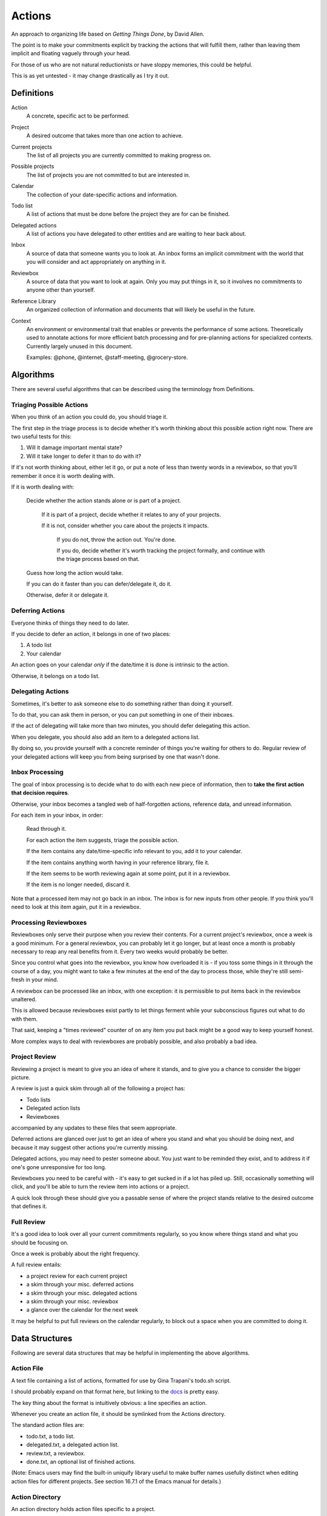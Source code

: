 =======
Actions
=======

An approach to organizing life based on *Getting Things Done*, by
David Allen.

The point is to make your commitments explicit by tracking the actions that
will fulfill them, rather than leaving them implicit and floating vaguely
through your head.

For those of us who are not natural reductionists or have sloppy memories, this
could be helpful.

This is as yet untested - it may change drastically as I try it out.


Definitions
===========

Action
  A concrete, specific act to be performed.

Project
  A desired outcome that takes more than one action to achieve.

Current projects
  The list of all projects you are currently committed to making progress on.

Possible projects
  The list of projects you are not committed to but are interested in.

Calendar
  The collection of your date-specific actions and information.

Todo list
  A list of actions that must be done before the project they are for can be
  finished.

Delegated actions
  A list of actions you have delegated to other entities and are waiting to
  hear back about.

Inbox
  A source of data that someone wants you to look at. An inbox forms an
  implicit commitment with the world that you will consider and act
  appropriately on anything in it.

Reviewbox
  A source of data that you want to look at again. Only you may put things in
  it, so it involves no commitments to anyone other than yourself.

Reference Library
  An organized collection of information and documents that will likely be
  useful in the future.

Context
  An environment or environmental trait that enables or prevents the
  performance of some actions. Theoretically used to annotate actions for more
  efficient batch processing and for pre-planning actions for specialized
  contexts. Currently largely unused in this document.

  Examples: @phone, @internet, @staff-meeting, @grocery-store.


Algorithms
==========

There are several useful algorithms that can be described using the terminology
from Definitions.


Triaging Possible Actions
-------------------------

When you think of an action you could do, you should triage it.

The first step in the triage process is to decide whether it's worth thinking
about this possible action right now. There are two useful tests for this:

1. Will it damage important mental state?
2. Will it take longer to defer it than to do with it?

If it's not worth thinking about, either let it go, or put a note of less than
twenty words in a reviewbox, so that you'll remember it once it is worth
dealing with.

If it is worth dealing with:

    Decide whether the action stands alone or is part of a project.

        If it is part of a project, decide whether it relates to any of your
        projects.

        If it is not, consider whether you care about the projects it impacts.

            If you do not, throw the action out. You're done.

            If you do, decide whether it's worth tracking the project formally,
            and continue with the triage process based on that.

    Guess how long the action would take.

    If you can do it faster than you can defer/delegate it, do it.

    Otherwise, defer it or delegate it.


Deferring Actions
-----------------

Everyone thinks of things they need to do later.

If you decide to defer an action, it belongs in one of two places:

1. A todo list
2. Your calendar

An action goes on your calendar *only* if the date/time it is done is intrinsic
to the action.

Otherwise, it belongs on a todo list.


Delegating Actions
------------------

Sometimes, it's better to ask someone else to do something rather than doing it
yourself.

To do that, you can ask them in person, or you can put something in one of
their inboxes.

If the act of delegating will take more than two minutes, you should defer delegating this action.

When you delegate, you should also add an item to a delegated actions list.

By doing so, you provide yourself with a concrete reminder of things you're
waiting for others to do. Regular review of your delegated actions will keep
you from being surprised by one that wasn't done.


Inbox Processing
----------------

The goal of inbox processing is to decide what to do with each new piece of
information, then to **take the first action that decision requires**.

Otherwise, your inbox becomes a tangled web of half-forgotten actions,
reference data, and unread information.

For each item in your inbox, in order:

    Read through it.

    For each action the item suggests, triage the possible action.

    If the item contains any date/time-specific info relevant to you, add it to
    your calendar.

    If the item contains anything worth having in your reference library,
    file it.

    If the item seems to be worth reviewing again at some point, put it in
    a reviewbox.

    If the item is no longer needed, discard it.

Note that a processed item may not go back in an inbox. The inbox is for new
inputs from other people. If you think you'll need to look at this item again, put it in a reviewbox.


Processing Reviewboxes
----------------------

Reviewboxes only serve their purpose when you review their contents. For a
current project's reviewbox, once a week is a good minimum. For a general
reviewbox, you can probably let it go longer, but at least once a month is
probably necessary to reap any real benefits from it. Every two weeks would
probably be better.

Since you control what goes into the reviewbox, you know how overloaded it is -
if you toss some things in it through the course of a day, you might want to
take a few minutes at the end of the day to process those, while they're still
semi-fresh in your mind.

A reviewbox can be processed like an inbox, with one exception: it is
permissible to put items back in the reviewbox unaltered.

This is allowed because reviewboxes exist partly to let things ferment while
your subconscious figures out what to do with them.

That said, keeping a "times reviewed" counter of on any item you put back might
be a good way to keep yourself honest.

More complex ways to deal with reviewboxes are probably possible, and also
probably a bad idea.


Project Review
--------------

Reviewing a project is meant to give you an idea of where it stands, and to
give you a chance to consider the bigger picture.

A review is just a quick skim through all of the following a project
has:

* Todo lists
* Delegated action lists
* Reviewboxes

accompanied by any updates to these files that seem appropriate.

Deferred actions are glanced over just to get an idea of where you stand and
what you should be doing next, and because it may suggest other actions you're
currently missing.

Delegated actions, you may need to pester someone about. You just want to be
reminded they exist, and to address it if one's gone unresponsive for too long.

Reviewboxes you need to be careful with - it's easy to get sucked in if a lot has piled up. Still, occasionally something will click, and you'll be able to turn the review item into actions or a project.

A quick look through these should give you a passable sense of where the
project stands relative to the desired outcome that defines it.


Full Review
-----------

It's a good idea to look over all your current commitments regularly, so you
know where things stand and what you should be focusing on.

Once a week is probably about the right frequency.

A full review entails:

* a project review for each current project
* a skim through your misc. deferred actions
* a skim through your misc. delegated actions
* a skim through your misc. reviewbox
* a glance over the calendar for the next week

It may be helpful to put full reviews on the calendar regularly, to block out a
space when you are committed to doing it.


Data Structures
===============


Following are several data structures that may be helpful in implementing the
above algorithms.


Action File
-----------

A text file containing a list of actions, formatted for use by Gina Trapani's
todo.sh script.

I should probably expand on that format here, but linking to the docs_ is
pretty easy.

The key thing about the format is intuitively obvious: a line specifies an
action.

Whenever you create an action file, it should be symlinked from the Actions
directory.

The standard action files are:

* todo.txt, a todo list.
* delegated.txt, a delegated action list.
* review.txt, a reviewbox.
* done.txt, an optional list of finished actions.

(Note: Emacs users may find the built-in uniquify library useful to make buffer
names usefully distinct when editing action files for different projects. See
section 16.7.1 of the Emacs manual for details.)

.. _docs: https://github.com/ginatrapani/todo.txt-cli/wiki/The-Todo.txt-Format


Action Directory
----------------

An action directory holds action files specific to a project.

They should have their own instances of the standard action files.

Whenever an action directory is created, a symlink to it should be added to the
Actions directory. There is a script to do that; see the Actions Directory for
details.

For collaborative projects that do not use this workflow, it may be
convenient to create an action directory inside the project directory and
exclude it from version control, so that you can apply it to your own tasks on
the project.


Actions Directory
-----------------

The actions directory implements the project list described in the Definitions
section.

It exists to make whole-system reviews easier, while still letting project data
stand alone.

It also contains general versions of the standard action files, for
miscellaneous actions that do not merit a standalone project.

To ensure it serves this purpose, when you create an action directory, symlink
it from here. If for some reason you have standalone action lists, symlink it from here.

That isn't hard to handle manually, but it's easier with a script. A very
primitive one has been written, and lives at bin/actions.py. It doesn't even
have a usage statement yet - the 'setup' command will set up your environment
for using the script, while the 'mkdir' command will create an action directory
that is symlinked from the actions directory.

In theory, the actions directory should enable the creation of tools that rely
on access to all actions.

Some such hypothetical tools:

* contextual action lister ("What did I want to do at the library?")
* Mobile device syncer (combine with contextual lister and GPS for epic win)
* Full review handler

The expected location of the actions directory is ~/actions.


Current projects
----------------

Implement this any way you like. It's there for you.

A directory with symlinks to action directories at ~/actions/current would work
just fine, and might be useful in crafting those custom tools I hear so much
about.
